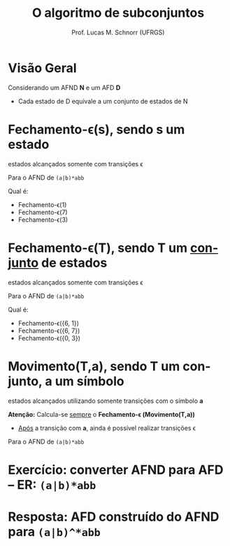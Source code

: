 # -*- coding: utf-8 -*-
# -*- mode: org -*-
#+startup: beamer overview indent
#+LANGUAGE: pt-br
#+TAGS: noexport(n)
#+EXPORT_EXCLUDE_TAGS: noexport
#+EXPORT_SELECT_TAGS: export

#+Title: O algoritmo de subconjuntos
#+Author: Prof. Lucas M. Schnorr (UFRGS)
#+Date: \copyleft

#+LaTeX_CLASS: beamer
#+LaTeX_CLASS_OPTIONS: [xcolor=dvipsnames]
#+OPTIONS:   H:1 num:t toc:nil \n:nil @:t ::t |:t ^:t -:t f:t *:t <:t
#+LATEX_HEADER: \input{../org-babel.tex}

* Visão Geral
Considerando um AFND *N* e um AFD *D*
- Cada estado de D equivale a um conjunto de estados de N

#+Latex: \vfill

[[./img/afnd_afd_exemplo.png]]
 
* Fechamento-\epsilon(s), sendo *s* um estado
#+BEGIN_CENTER
estados alcançados somente com transições \epsilon
#+END_CENTER

#+Latex: \vfill

Para o AFND de =(a|b)*abb=

[[./img/afnd_exemplo_3-34.png]]

Qual é:
- Fechamento-\epsilon(1)
- Fechamento-\epsilon(7)
- Fechamento-\epsilon(3)

* Fechamento-\epsilon(T), sendo *T* um _conjunto_ de estados
#+BEGIN_CENTER
estados alcançados somente com transições \epsilon
#+END_CENTER

#+Latex: \vfill

Para o AFND de =(a|b)*abb=

[[./img/afnd_exemplo_3-34.png]]

Qual é:
- Fechamento-\epsilon({6, 1})
- Fechamento-\epsilon({6, 7})
- Fechamento-\epsilon({0, 3})


* Movimento(T,a), sendo *T* um conjunto, *a* um símbolo

#+BEGIN_CENTER
estados alcançados utilizando somente transições com o símbolo *a*
#+END_CENTER

#+Latex: \vfill

*Atenção:* Calcula-se _sempre_ o *Fechamento-\epsilon (Movimento(T,a))*
- _Após_ a transição com *a*, ainda é possível realizar transições \epsilon

#+Latex: \vfill

Para o AFND de =(a|b)*abb=

[[./img/afnd_exemplo_3-34.png]]
 

* Exercício: converter AFND para AFD -- ER: =(a|b)*abb=

[[./img/afnd_exemplo_3-34.png]]

#+Latex: \vfill

#+BEGIN_EXPORT latex
\begin{tabularx}{\textwidth}{XXcc}\toprule
Estados do AFND & Estado AFD & a & b \\\toprule
\ & \ & \ & \ \\\midrule
\ & \ & \ & \ \\\midrule
\ & \ & \ & \ \\\midrule
\ & \ & \ & \ \\\midrule
\ & \ & \ & \ \\\midrule
\ & \ & \ & \ \\\midrule
\ & \ & \ & \ \\\midrule
\ & \ & \ & \ \\\bottomrule
\end{tabularx}
#+END_EXPORT

* Resposta: AFD construído do AFND para =(a|b)^*abb=

[[./img/afd_exemplo_3-36.png]]


